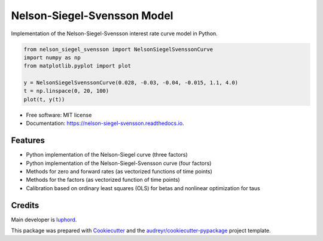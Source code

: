 ============================
Nelson-Siegel-Svensson Model
============================


.. image:: https://img.shields.io/pypi/v/nelson_siegel_svensson.svg
        :target: https://pypi.python.org/pypi/nelson_siegel_svensson

.. image:: https://img.shields.io/travis/luphord/nelson_siegel_svensson.svg
        :target: https://travis-ci.org/luphord/nelson_siegel_svensson

.. image:: https://readthedocs.org/projects/nelson-siegel-svensson/badge/?version=latest
        :target: https://nelson-siegel-svensson.readthedocs.io/en/latest/?badge=latest
        :alt: Documentation Status




Implementation of the Nelson-Siegel-Svensson interest rate curve model in Python.

.. code-block:: python

        from nelson_siegel_svensson import NelsonSiegelSvenssonCurve
        import numpy as np
        from matplotlib.pyplot import plot

        y = NelsonSiegelSvenssonCurve(0.028, -0.03, -0.04, -0.015, 1.1, 4.0)
        t = np.linspace(0, 20, 100)
        plot(t, y(t))

.. image:: docs/_static/an_example_nelson-siegel-svensson-curve.png

* Free software: MIT license
* Documentation: https://nelson-siegel-svensson.readthedocs.io.


Features
--------

* Python implementation of the Nelson-Siegel curve (three factors)
* Python implementation of the Nelson-Siegel-Svensson curve (four factors)
* Methods for zero and forward rates (as vectorized functions of time points)
* Methods for the factors (as vectorized function of time points)
* Calibration based on ordinary least squares (OLS) for betas and nonlinear optimization for taus

Credits
-------

Main developer is luphord_.

.. _luphord: https://github.com/luphord

This package was prepared with Cookiecutter_ and the `audreyr/cookiecutter-pypackage`_ project template.

.. _Cookiecutter: https://github.com/audreyr/cookiecutter
.. _`audreyr/cookiecutter-pypackage`: https://github.com/audreyr/cookiecutter-pypackage

